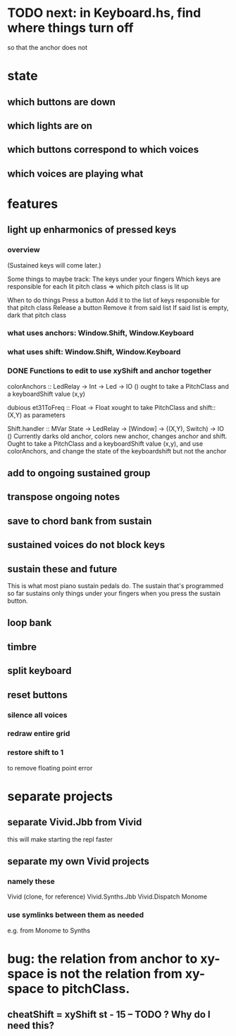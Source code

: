 * TODO next: in Keyboard.hs, find where things turn off
so that the anchor does not
* state
** which buttons are down
** which lights are on
** which buttons correspond to which voices
** which voices are playing what
* features
** light up enharmonics of pressed keys
*** overview
(Sustained keys will come later.)

Some things to maybe track:
  The keys under your fingers
  Which keys are responsible for each lit pitch class
    => which pitch class is lit up

When to do things
  Press a button
    Add it to the list of keys responsible for that pitch class
  Release a button
    Remove it from said list
    If said list is empty, dark that pitch class
*** what uses anchors: Window.Shift, Window.Keyboard
*** what uses shift: Window.Shift, Window.Keyboard
*** DONE Functions to edit to use xyShift and anchor together
colorAnchors :: LedRelay -> Int -> Led -> IO ()
ought to take a PitchClass and a keyboardShift value (x,y)

dubious
  et31ToFreq :: Float -> Float
  xought to take PitchClass and shift::(X,Y) as parameters

Shift.handler :: MVar State -> LedRelay -> [Window] 
  -> ((X,Y), Switch) -> IO ()
Currently darks old anchor, colors new anchor, changes anchor and shift.
Ought to take a PitchClass and a keyboardShift value (x,y),
  and use colorAnchors,
  and change the state of the keyboardshift but not the anchor

** add to ongoing sustained group
** transpose ongoing notes
** save to chord bank from sustain
** sustained voices do not block keys
** sustain these and future
This is what most piano sustain pedals do.
The sustain that's programmed so far sustains only things under your fingers when you press the sustain button.
** loop bank
** timbre
** split keyboard
** reset buttons
*** silence all voices
*** redraw entire grid
*** restore shift to 1
to remove floating point error
* separate projects
** separate Vivid.Jbb from Vivid
 this will make starting the repl faster
** separate my own Vivid projects
*** namely these
Vivid (clone, for reference)
Vivid.Synths.Jbb
Vivid.Dispatch
Monome
*** use symlinks between them as needed
e.g. from Monome to Synths
* bug: the relation from anchor to xy-space is not the relation from xy-space to pitchClass.
** cheatShift = xyShift st - 15 -- TODO ? Why do I need this?
